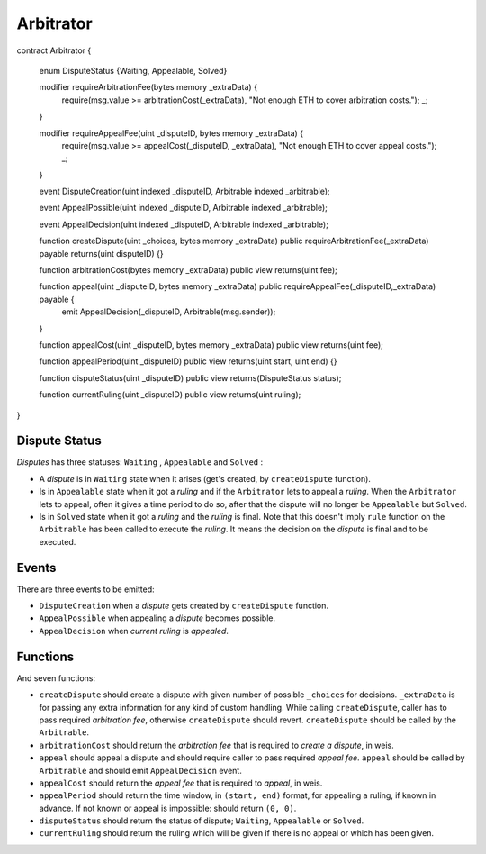 ==========
Arbitrator
==========


.. code-block::none
  :linenothreshold: 10

contract Arbitrator {

    enum DisputeStatus {Waiting, Appealable, Solved}

    modifier requireArbitrationFee(bytes memory _extraData) {
        require(msg.value >= arbitrationCost(_extraData), "Not enough ETH to cover arbitration costs.");
        _;

    }

    modifier requireAppealFee(uint _disputeID, bytes memory _extraData) {
        require(msg.value >= appealCost(_disputeID, _extraData), "Not enough ETH to cover appeal costs.");
        _;

    }

    event DisputeCreation(uint indexed _disputeID, Arbitrable indexed _arbitrable);

    event AppealPossible(uint indexed _disputeID, Arbitrable indexed _arbitrable);

    event AppealDecision(uint indexed _disputeID, Arbitrable indexed _arbitrable);

    function createDispute(uint _choices, bytes memory _extraData) public requireArbitrationFee(_extraData) payable returns(uint disputeID) {}

    function arbitrationCost(bytes memory _extraData) public view returns(uint fee);

    function appeal(uint _disputeID, bytes memory _extraData) public requireAppealFee(_disputeID,_extraData) payable {
        emit AppealDecision(_disputeID, Arbitrable(msg.sender));

    }

    function appealCost(uint _disputeID, bytes memory _extraData) public view returns(uint fee);

    function appealPeriod(uint _disputeID) public view returns(uint start, uint end) {}

    function disputeStatus(uint _disputeID) public view returns(DisputeStatus status);

    function currentRuling(uint _disputeID) public view returns(uint ruling);

}


Dispute Status
##############

*Disputes* has three statuses: ``Waiting`` , ``Appealable`` and ``Solved`` :

* A *dispute* is in ``Waiting`` state when it arises (get's created, by ``createDispute`` function).

* Is in ``Appealable`` state when it got a *ruling* and if the ``Arbitrator`` lets to appeal a *ruling*. When the ``Arbitrator`` lets to appeal, often it gives a time period to do so, after that the dispute will no longer be ``Appealable`` but ``Solved``.

* Is in ``Solved`` state when it got a *ruling* and the *ruling* is final. Note that this doesn't imply ``rule`` function on the ``Arbitrable`` has been called to execute the *ruling*. It means the decision on the *dispute* is final and to be executed.


Events
######

There are three events to be emitted:

* ``DisputeCreation`` when a *dispute* gets created by ``createDispute`` function.

* ``AppealPossible`` when appealing a *dispute* becomes possible.

* ``AppealDecision`` when *current ruling* is *appealed*.


Functions
#########

And seven functions:

* ``createDispute`` should create a dispute with given number of possible ``_choices`` for decisions. ``_extraData`` is for passing any extra information for any kind of custom handling. While calling ``createDispute``, caller has to pass required *arbitration fee*, otherwise ``createDispute`` should revert. ``createDispute`` should be called by the ``Arbitrable``.

* ``arbitrationCost`` should return the *arbitration fee* that is required to *create a dispute*, in weis.

* ``appeal`` should appeal a dispute and should require caller to pass required *appeal fee*. ``appeal`` should be called by ``Arbitrable`` and should emit ``AppealDecision`` event.

* ``appealCost`` should return the *appeal fee* that is required to *appeal*, in weis.

* ``appealPeriod`` should return the time window, in ``(start, end)`` format, for appealing a ruling, if known in advance. If not known or appeal is impossible: should return ``(0, 0)``.

* ``disputeStatus`` should return the status of dispute; ``Waiting``, ``Appealable`` or ``Solved``.

* ``currentRuling`` should return the ruling which will be given if there is no appeal or which has been given.
